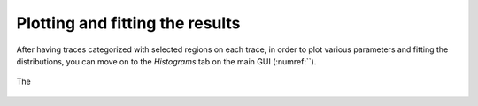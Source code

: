 .. |br| raw:: html

   <br />


Plotting and fitting the results
~~~~~~~~~~~~~~~~~~~~
After having traces categorized with selected regions on each trace, in order to plot various parameters and fitting the distributions, you can move on to the *Histograms* tab on the main GUI (:numref:``). 

.. figure:: ./../figures/documents/.png
   :width: 350
   :alt: 
   :align: center
   :name: 

   The
